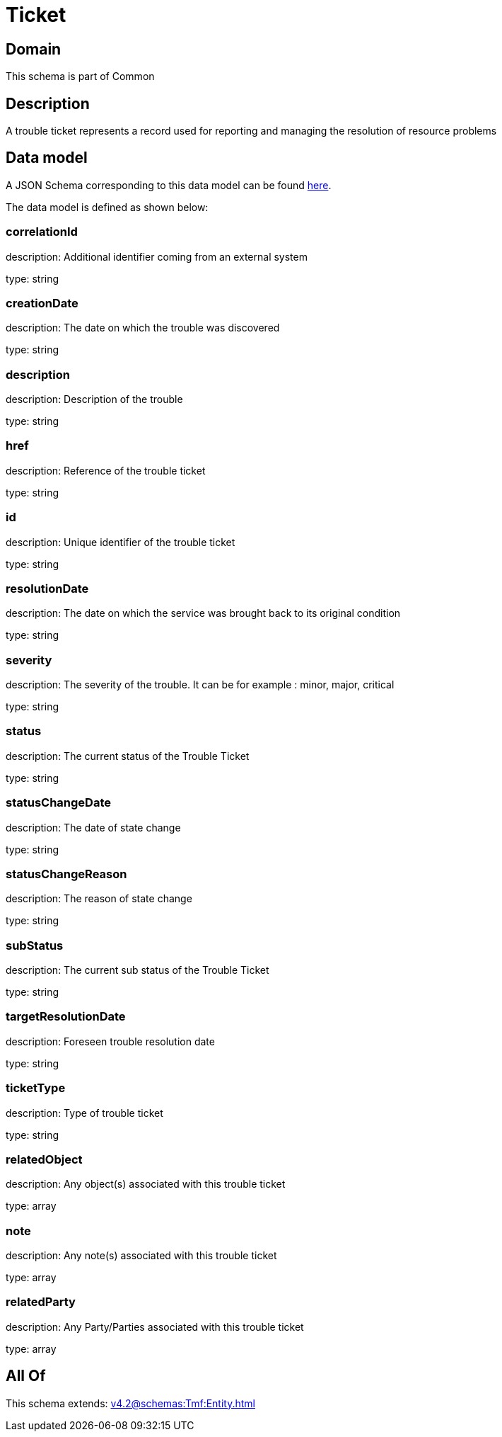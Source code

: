 = Ticket

[#domain]
== Domain

This schema is part of Common

[#description]
== Description

A trouble ticket represents a record used for reporting and managing the resolution of resource problems


[#data_model]
== Data model

A JSON Schema corresponding to this data model can be found https://tmforum.org[here].

The data model is defined as shown below:


=== correlationId
description: Additional identifier coming from an external system

type: string


=== creationDate
description: The date on which the trouble was discovered

type: string


=== description
description: Description of the trouble

type: string


=== href
description: Reference of the trouble ticket

type: string


=== id
description: Unique identifier of the trouble ticket

type: string


=== resolutionDate
description: The date on which the service was brought back to its original condition

type: string


=== severity
description: The severity of the trouble. It can be for example : minor, major, critical

type: string


=== status
description: The current status of the Trouble Ticket

type: string


=== statusChangeDate
description: The date of state change

type: string


=== statusChangeReason
description: The reason of state change

type: string


=== subStatus
description: The current sub status of the Trouble Ticket

type: string


=== targetResolutionDate
description: Foreseen trouble resolution date

type: string


=== ticketType
description: Type of trouble ticket

type: string


=== relatedObject
description: Any object(s) associated with this trouble ticket

type: array


=== note
description: Any note(s) associated with this trouble ticket

type: array


=== relatedParty
description: Any Party/Parties associated with this trouble ticket

type: array


[#all_of]
== All Of

This schema extends: xref:v4.2@schemas:Tmf:Entity.adoc[]
